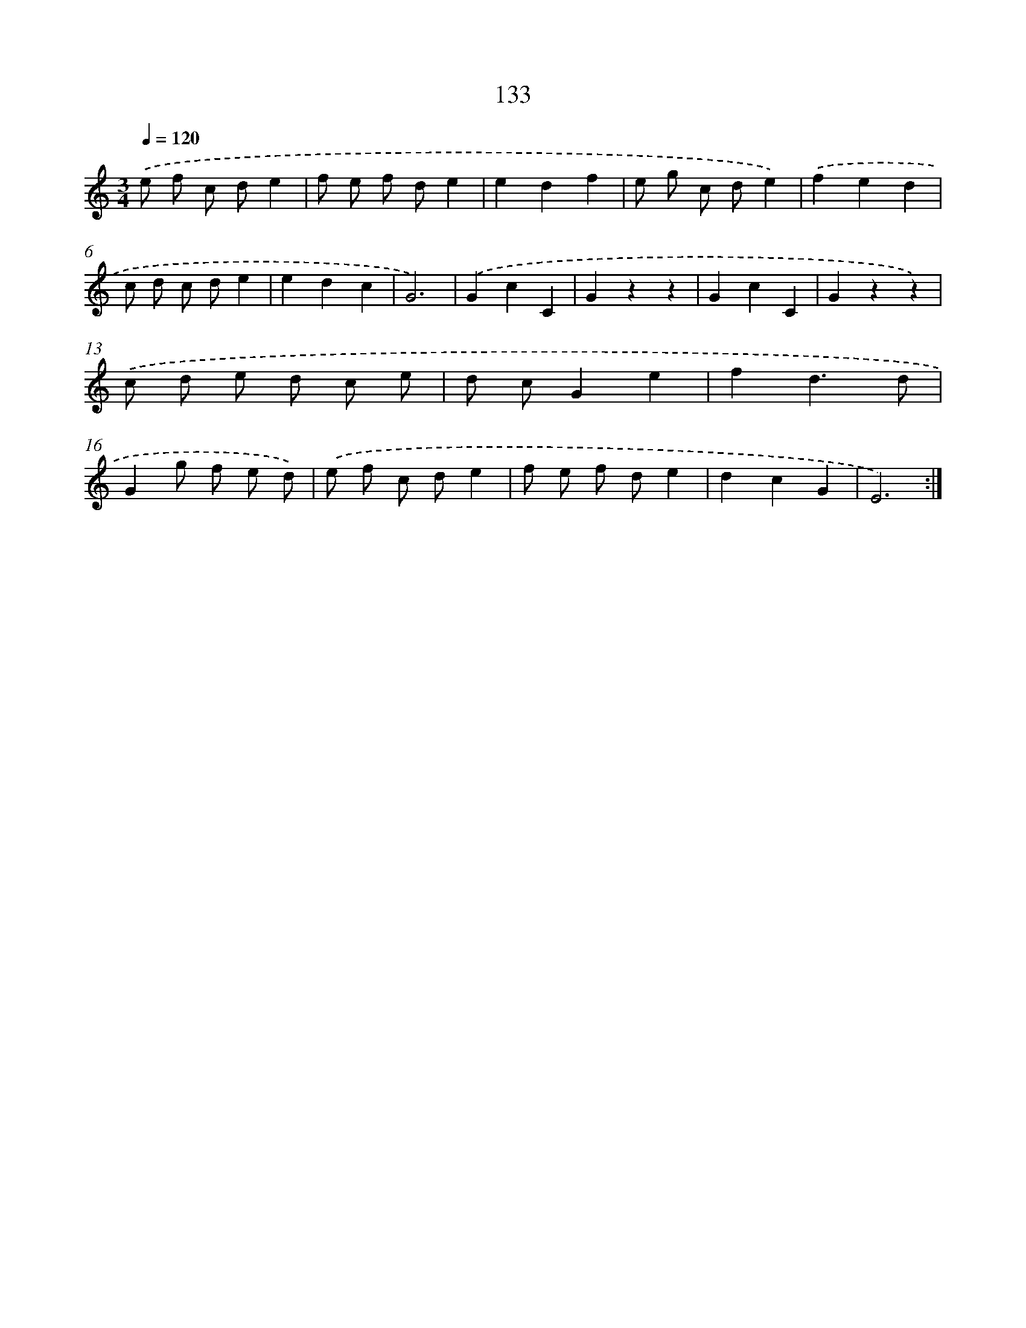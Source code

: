 X: 12845
T: 133
%%abc-version 2.0
%%abcx-abcm2ps-target-version 5.9.1 (29 Sep 2008)
%%abc-creator hum2abc beta
%%abcx-conversion-date 2018/11/01 14:37:28
%%humdrum-veritas 1999463789
%%humdrum-veritas-data 2605156903
%%continueall 1
%%barnumbers 0
L: 1/8
M: 3/4
Q: 1/4=120
K: C clef=treble
.('e f c de2 |
f e f de2 |
e2d2f2 |
e g c de2) |
.('f2e2d2 |
c d c de2 |
e2d2c2 |
G6) |
.('G2c2C2 |
G2z2z2 |
G2c2C2 |
G2z2z2) |
.('c d e d c e |
d cG2e2 |
f2d3d |
G2g f e d) |
.('e f c de2 |
f e f de2 |
d2c2G2 |
E6) :|]
